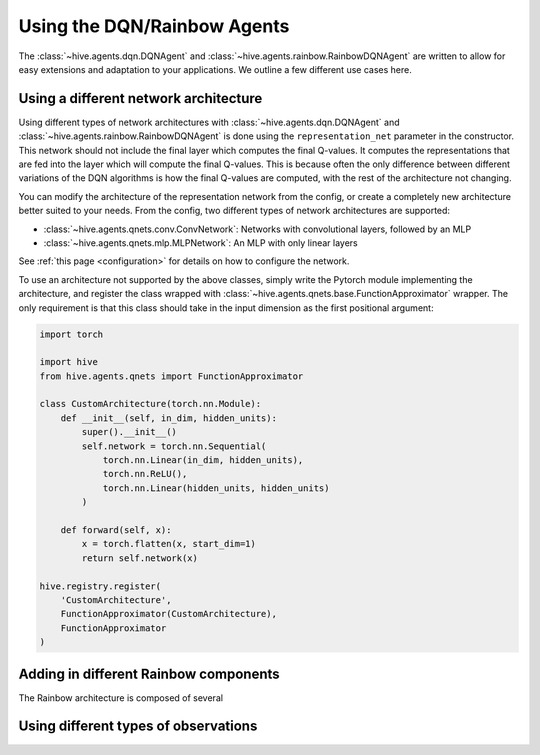 Using the DQN/Rainbow Agents
===============================

The :class:`~hive.agents.dqn.DQNAgent` and :class:`~hive.agents.rainbow.RainbowDQNAgent`
are written to allow for easy extensions and adaptation to your applications. We outline a few different use cases here.

Using a different network architecture
--------------------------------------
Using different types of network architectures with
:class:`~hive.agents.dqn.DQNAgent` and :class:`~hive.agents.rainbow.RainbowDQNAgent`
is done using the ``representation_net`` parameter in the constructor. This network
should not include the final layer which computes the final Q-values. It
computes the representations that are fed into the layer which will compute the
final Q-values. This is because often the only difference between different variations
of the DQN algorithms is how the final Q-values are computed, with the rest of the architecture
not changing.

You can modify the architecture of the representation network from the config, or create 
a completely new architecture better suited to your needs. From the config, two different
types of network architectures are supported:

* :class:`~hive.agents.qnets.conv.ConvNetwork`: Networks with convolutional layers, followed by an MLP
* :class:`~hive.agents.qnets.mlp.MLPNetwork`: An MLP with only linear layers

See :ref:`this page <configuration>` for details on how to configure the network.

To use an architecture not supported by the above classes, simply write the Pytorch
module implementing the architecture, and register the class wrapped with 
:class:`~hive.agents.qnets.base.FunctionApproximator` wrapper. The only requirement is that this class should take
in the input dimension as the first positional argument:

.. code-block:: python
    
    import torch

    import hive
    from hive.agents.qnets import FunctionApproximator

    class CustomArchitecture(torch.nn.Module):
        def __init__(self, in_dim, hidden_units):
            super().__init__()
            self.network = torch.nn.Sequential(
                torch.nn.Linear(in_dim, hidden_units),
                torch.nn.ReLU(),
                torch.nn.Linear(hidden_units, hidden_units)
            )

        def forward(self, x):
            x = torch.flatten(x, start_dim=1)
            return self.network(x)
    
    hive.registry.register(
        'CustomArchitecture', 
        FunctionApproximator(CustomArchitecture), 
        FunctionApproximator
    )

Adding in different Rainbow components
--------------------------------------
The Rainbow architecture is composed of several 


Using different types of observations
-------------------------------------

